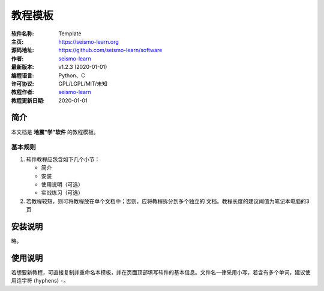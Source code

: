 教程模板
========

:软件名称: Template
:主页: https://seismo-learn.org
:源码地址: https://github.com/seismo-learn/software
:作者: `seismo-learn <https://seismo-learn.org>`__
:最新版本: v1.2.3 (2020-01-01)
:编程语言: Python、C
:许可协议: GPL/LGPL/MIT/未知

:教程作者: `seismo-learn <https://seismo-learg.org>`__
:教程更新日期: 2020-01-01

简介
----

本文档是 **地震"学"软件** 的教程模板。

基本规则
++++++++

1. 软件教程应包含如下几个小节：

   - 简介
   - 安装
   - 使用说明（可选）
   - 实战练习（可选）

2. 若教程较短，则可将教程放在单个文档中；否则，应将教程拆分到多个独立的
   文档。教程长度的建议阈值为笔记本电脑的3页

安装说明
--------

略。

使用说明
--------

若想要新教程，可直接复制并重命名本模板，并在页面顶部填写软件的基本信息。文件名一律采用小写，若含有多个单词，建议使用连字符 (hyphens) ``-``。
